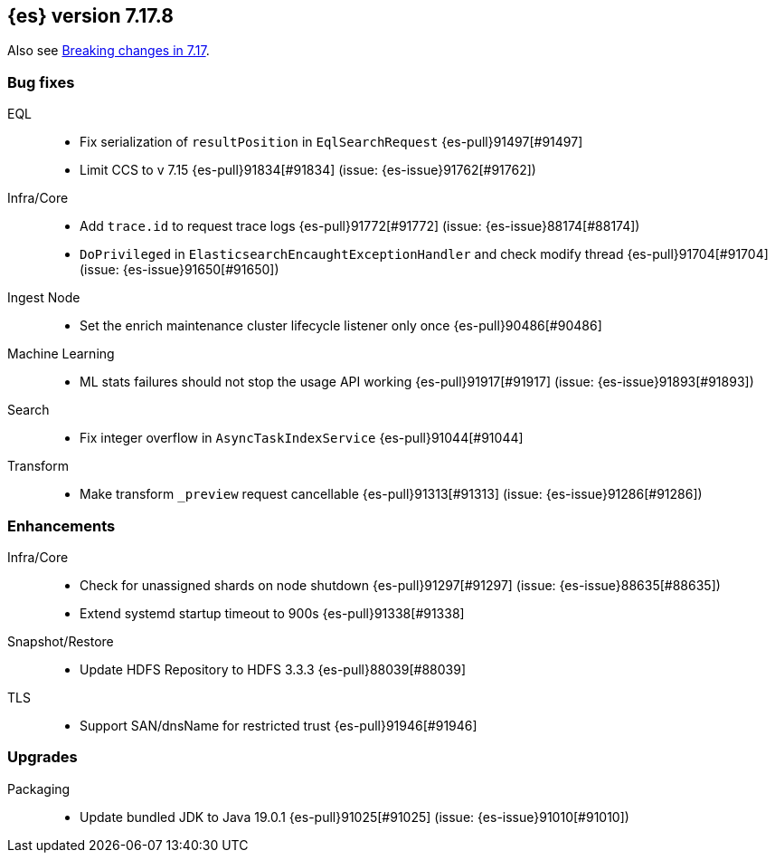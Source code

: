 [[release-notes-7.17.8]]
== {es} version 7.17.8

Also see <<breaking-changes-7.17,Breaking changes in 7.17>>.

[[bug-7.17.8]]
[float]
=== Bug fixes

EQL::
* Fix serialization of `resultPosition` in `EqlSearchRequest` {es-pull}91497[#91497]
* Limit CCS to v 7.15 {es-pull}91834[#91834] (issue: {es-issue}91762[#91762])

Infra/Core::
* Add `trace.id` to request trace logs {es-pull}91772[#91772] (issue: {es-issue}88174[#88174])
* `DoPrivileged` in `ElasticsearchEncaughtExceptionHandler` and check modify thread {es-pull}91704[#91704] (issue: {es-issue}91650[#91650])

Ingest Node::
* Set the enrich maintenance cluster lifecycle listener only once {es-pull}90486[#90486]

Machine Learning::
* ML stats failures should not stop the usage API working {es-pull}91917[#91917] (issue: {es-issue}91893[#91893])

Search::
* Fix integer overflow in `AsyncTaskIndexService` {es-pull}91044[#91044]

Transform::
* Make transform `_preview` request cancellable {es-pull}91313[#91313] (issue: {es-issue}91286[#91286])

[[enhancement-7.17.8]]
[float]
=== Enhancements

Infra/Core::
* Check for unassigned shards on node shutdown {es-pull}91297[#91297] (issue: {es-issue}88635[#88635])
* Extend systemd startup timeout to 900s {es-pull}91338[#91338]

Snapshot/Restore::
* Update HDFS Repository to HDFS 3.3.3 {es-pull}88039[#88039]

TLS::
* Support SAN/dnsName for restricted trust {es-pull}91946[#91946]

[[upgrade-7.17.8]]
[float]
=== Upgrades

Packaging::
* Update bundled JDK to Java 19.0.1 {es-pull}91025[#91025] (issue: {es-issue}91010[#91010])


